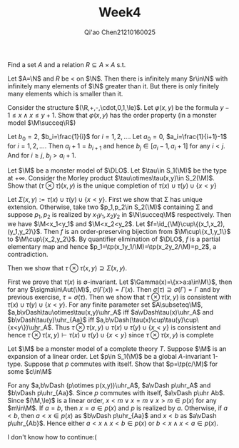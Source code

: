 #+TITLE: Week4
#+AUTHOR: Qi'ao Chen@@latex:\\@@21210160025
#+OPTIONS: toc:nil
#+LATEX_HEADER: \input{../../../../preamble-lite.tex}

#+BEGIN_exercise
Find a set \(A\) and a relation \(R\subseteq A\times A\) s.t.
\begin{gather*}
\exists^\infty x\in A\exists^\infty y\in A:(x,y)\in R\\
\neg\exists^\infty y\in A\exists^\infty x\in A:(x,y)\in R\\
\end{gather*}
#+END_exercise

#+BEGIN_proof
Let \(A=\N\) and \(R\) be \(<\) on \(\N\). Then there is infinitely many \(r\in\N\) with infinitely many
elements of \(\N\) greater than it. But there is only finitely many elements which is smaller than it.
#+END_proof

#+BEGIN_exercise
Consider the structure \((\R,+,-,\cdot,0,1,\le)\). Let \(\varphi(x,y)\) be the formula \(y-1\le x\wedge x\le y+1\). Show
that \(\varphi(x,y)\) has the order property (in a monster model \(\M\succeq\R\))
#+END_exercise

#+BEGIN_proof
Let \(b_0=2\), \(b_i=\frac{1}{i}\) for \(i=1,2,\dots\). Let \(a_0=0\), \(a_i=\frac{1}{i+1}-1\)
for \(i=1,2,\dots\). Then \(a_i+1=b_{i+1}\) and hence \(b_j\in[a_i-1,a_i+1]\) for any \(i<j\). And
for \(i\ge j\), \(b_j>a_i+1\).
#+END_proof

#+BEGIN_exercise
Let \(\M\) be a monster model of \(\DLO\). Let \(\tau\in S_1(\M)\) be the type at \(+\infty\). Consider the
Morley product \(\tau\otimes\tau(x,y)\in S_2(\M)\). Show that \((\tau\otimes\tau)(x,y)\) is the unique completion of \(\tau(x)\cup\tau(y)\cup\{x<y\}\)
#+END_exercise

#+BEGIN_proof
Let \(\Sigma(x,y):=\tau(x)\cup\tau(y)\cup\{x<y\}\). First we show that \Sigma has unique extension. Otherwise, take
two \(p_1,p_2\in S_2(\M)\) containing \Sigma and suppose \(p_1,p_2\) is realized by \(x_1y_1, x_2y_2\) in \(\N\succeq\M\) respectively.
Then we have \(\M<x_1<y_1\) and \(\M<x_2<y_2\). Let \(f=\id_{\M}\cup\{(x_1,x_2),(y_1,y_2)\}\). Then \(f\) is an
order-preserving bijection from \(\M\cup\{x_1,y_1\}\) to \(\M\cup\{x_2,y_2\}\). By quantifier elimination
of \(\DLO\), \(f\) is a partial elementary map and hence \(p_1=\tp(x_1y_1/\M)=\tp(x_2y_2/\M)=p_2\), a
contradiction.

Then we show that \(\tau\otimes\tau(x,y)\supseteq\Sigma(x,y)\).

First we prove that \(\tau(x)\) is \(\emptyset\)-invariant. Let \(\Gamma(x)=\{x>a:a\in\M\}\), then for
any \(\sigma\in\Aut(\M)\), \(\sigma(\Gamma(x))=\Gamma(x)\). Then \(\sigma(\tau)\supseteq\sigma(\Gamma)=\Gamma\) and by previous exercise, \(\tau=\sigma(\tau)\).
Then we show that \(\tau\otimes\tau(x,y)\) is consistent with \(\tau(x)\cup\tau(y)\cup\{x<y\}\). For any finite parameter
set \(A\subseteq\M\), \(a,b\vDash\tau\otimes\tau(x,y)\uhr_A\) iff \(a\vDash\tau(x)\uhr_A\) and \(b\vDash\tau(y)\uhr_{Aa}\) iff \(a,b\vDash(\tau(x)\cup\tau(y)\cup\{x<y\})\uhr_A\).
Thus \(\tau\otimes\tau(x,y)\cup\tau(x)\cup\tau(y)\cup\{x<y\}\) is consistent and hence
 \(\tau\otimes\tau(x,y)\vdash\tau(x)\cup\tau(y)\cup\{x<y\}\) since \(\tau\otimes\tau(x,y)\) is complete
#+END_proof

#+BEGIN_exercise
Let \(\M\) be a monster model of a complete theory \(T\). Suppose \(\M\) is an expansion of a linear
order. Let \(p\in S_1(\M)\) be a global \(A\)-invariant 1-type. Suppose that \(p\) commutes with itself.
Show that \(p=\tp(c/\M)\) for some \(c\in\M\)
#+END_exercise

#+BEGIN_proof
For any \(a,b\vDash (p\otimes p(x,y))\uhr_A\), \(a\vDash p\uhr_A\) and \(b\vDash p\uhr_{Aa}\). Since \(p\) commutes with
itself, \(a\vDash p\uhr Ab\). Since \((\M,\le)\) is a linear order, \(x<m\vee x=m\vee x>m\in p(x)\) for any \(m\in\M\).
If \(a=b\), then \(x=a\in p(x)\) and \(p\) is realized by \(a\). Otherwise, if \(a<b\),
then \(a<x\in p(x)\) as \(b\vDash p\uhr_{Aa}\) and \(x<b\) as \(a\vDash p\uhr_{Ab}\). Hence either \(a<x\wedge x<b\in p(x)\)
or \(b<x\wedge x<a\in p(x)\).


I don't know how to continue:(
#+END_proof
